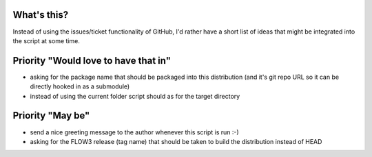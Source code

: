 What's this?
------------
Instead of using the issues/ticket functionality of GitHub, I'd rather have a short list of ideas that might be integrated into the script at some time.


Priority "Would love to have that in"
-------------------------------------
- asking for the package name that should be packaged into this distribution (and it's git repo URL so it can be directly hooked in as a submodule)
- instead of using the current folder script should as for the target directory


Priority "May be"
-----------------
- send a nice greeting message to the author whenever this script is run :-)
- asking for the FLOW3 release (tag name) that should be taken to build the distribution instead of HEAD
